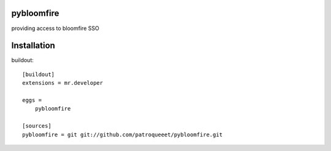 pybloomfire
===============

providing access to bloomfire SSO

Installation
==============

buildout::

    [buildout]
    extensions = mr.developer

    eggs =
        pybloomfire

    [sources]
    pybloomfire = git git://github.com/patroqueeet/pybloomfire.git

